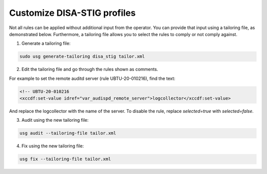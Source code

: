 Customize DISA-STIG profiles
############################    

Not all rules can be applied without additional input from the operator. You can provide that input using a tailoring file, as demonstrated below. Furthermore, a tailoring file allows you to select the rules to comply or not comply against.

1. Generate a tailoring file:

.. code-block:: bash

    sudo usg generate-tailoring disa_stig tailor.xml

2. Edit the tailoring file and go through the rules shown as comments.

For example to set the remote auditd server (rule UBTU-20-010216), find the text:

.. code-block:: xml 

    <!-- UBTU-20-010216
    <xccdf:set-value idref="var_audispd_remote_server">logcollector</xccdf:set-value>

And replace the logcollector with the name of the server. To disable the rule, replace `selected=true` with `selected=false`.

3.  Audit using the new tailoring file:

.. code-block:: bash

    usg audit --tailoring-file tailor.xml

4. Fix using the new tailoring file:

.. code-block:: bash

    usg fix --tailoring-file tailor.xml